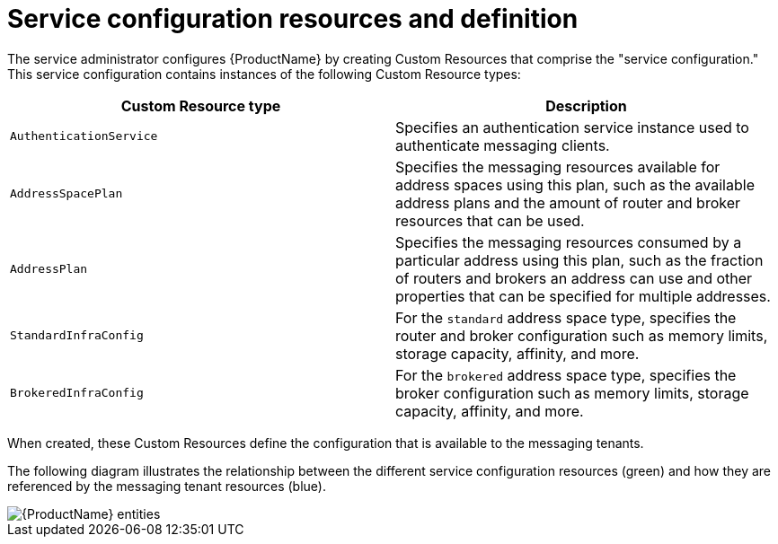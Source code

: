 // Module included in the following assemblies:
//
// assembly-configuring.adoc

[id='con-configuring-{context}']
= Service configuration resources and definition

The service administrator configures {ProductName} by creating Custom Resources that comprise the "service configuration." This service configuration contains instances of the following Custom Resource types:

[cols="50%,50%",options="header"]
|===
|Custom Resource type |Description
|`AuthenticationService` |Specifies an authentication service instance used to authenticate messaging clients.
|`AddressSpacePlan` |Specifies the messaging resources available for address spaces using this plan, such as the available address plans and the amount of router and broker resources that can be used.
|`AddressPlan` |Specifies the messaging resources consumed by a particular address using this plan, such as the fraction of routers and brokers an address can use and other properties that can be specified for multiple addresses.
|`StandardInfraConfig` |For the `standard` address space type, specifies the router and broker configuration such as memory limits, storage capacity, affinity, and more.
|`BrokeredInfraConfig` |For the `brokered` address space type, specifies the broker configuration  such as memory limits, storage capacity, affinity, and more.
|===

When created, these Custom Resources define the configuration that is available to the messaging tenants.

The following diagram illustrates the relationship between the different service configuration resources (green) and how they are referenced by the messaging tenant resources (blue).

ifdef::Asciidoctor[]
image::enmasse-entities.svg[{ProductName} entities]
endif::Asciidoctor[]

ifndef::Asciidoctor[]
image::{imagesdir}/enmasse-entities.svg[{ProductName} entities]
endif::Asciidoctor[]
